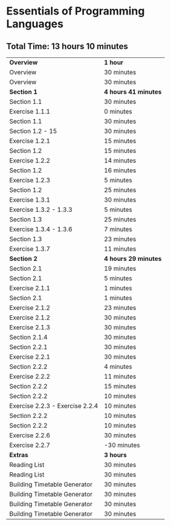 * Essentials of Programming Languages
** Total Time: 13 hours 10 minutes
| *Overview*             | *1 hour* |
| Overview               | 30 minutes          |
| Overview               | 30 minutes          |
| *Section 1*            | *4 hours 41 minutes* |
| Section 1.1            | 30 minutes          |
| Exercise 1.1.1         | 0 minutes           |
| Section 1.1            | 30 minutes          |
| Section 1.2 - 15       | 30 minutes          |
| Exercise 1.2.1         | 15 minutes          |
| Section 1.2            | 15 minutes          |
| Exercise 1.2.2         | 14 minutes          |
| Section 1.2            | 16 minutes          |
| Exercise 1.2.3         | 5 minutes           |
| Section 1.2            | 25 minutes          |
| Exercise 1.3.1         | 30 minutes          |
| Exercise 1.3.2 - 1.3.3 | 5 minutes           |
| Section 1.3            | 25 minutes          |
| Exercise 1.3.4 - 1.3.6 | 7 minutes           |
| Section 1.3            | 23 minutes          |
| Exercise 1.3.7         | 11 minutes          |
| *Section 2*            | *4 hours 29 minutes* |
| Section 2.1            | 19 minutes          |
| Section 2.1            | 5 minutes           |
| Exercise 2.1.1         | 1 minutes           |
| Section 2.1            | 1 minutes           |
| Exercise 2.1.2         | 23 minutes          |
| Exercise 2.1.2         | 30 minutes          |
| Exercise 2.1.3         | 30 minutes          |
| Section 2.1.4          | 30 minutes          |
| Section 2.2.1          | 30 minutes          |
| Exercise 2.2.1         | 30 minutes          |
| Section 2.2.2          | 4 minutes           |
| Exercise 2.2.2         | 11 minutes          |
| Section 2.2.2          | 15 minutes          |
| Section 2.2.2          | 10 minutes          |
| Exercise 2.2.3 - Exercise 2.2.4 | 10 minutes          |
| Section 2.2.2          | 10 minutes          |
| Section 2.2.2          | 10 minutes          |
| Exercise 2.2.6         | 30 minutes          |
| Exercise 2.2.7         | -30 minutes         |
| *Extras*               | *3 hours* |
| Reading List           | 30 minutes          |
| Reading List           | 30 minutes          |
| Building Timetable Generator | 30 minutes          |
| Building Timetable Generator | 30 minutes          |
| Building Timetable Generator | 30 minutes          |
| Building Timetable Generator | 30 minutes          |